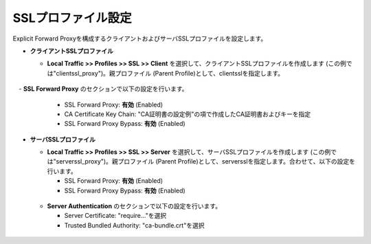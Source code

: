 SSLプロファイル設定
===========================

Explicit Forward Proxyを構成するクライアントおよびサーバSSLプロファイルを設定します。

- **クライアントSSLプロファイル**

  - **Local Traffic >> Profiles >> SSL >> Client** を選択して、クライアントSSLプロファイルを作成します (この例では"clientssl_proxy")。親プロファイル (Parent Profile)として、clientsslを指定します。
  
  .. figure:: images/mod3-2-1.png
     :scale: 80%
     :align: center

　- **SSL Forward Proxy** のセクションで以下の設定を行います。

    - SSL Forward Proxy: **有効** (Enabled)
    - CA Certificate Key Chain: "CA証明書の設定例"の項で作成したCA証明書およびキーを指定
    - SSL Forward Proxy Bypass: **有効** (Enabled)

  .. figure:: images/mod3-2-2.png
     :scale: 80%
     :align: center
  

- **サーバSSLプロファイル**

  - **Local Traffic >> Profiles >> SSL >> Server** を選択して、サーバSSLプロファイルを作成します (この例では"serverssl_proxy")。親プロファイル (Parent Profile)として、serversslを指定します。合わせて、以下の設定を行います。
    
    - SSL Forward Proxy: **有効** (Enabled)
    - SSL Forward Proxy Bypass: **有効** (Enabled)

  .. figure:: images/mod3-2-3.png
     :scale: 80%
     :align: center
  
  - **Server Authentication** のセクションで以下の設定を行います。
    
    - Server Certificate: "require..."を選択
    - Trusted Bundled Authority: "ca-bundle.crt"を選択

  .. figure:: images/mod3-2-4.png
     :scale: 80%
     :align: center


